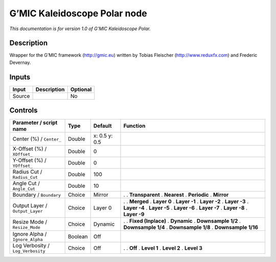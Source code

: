 .. _eu.gmic.KaleidoscopePolar:

G’MIC Kaleidoscope Polar node
=============================

*This documentation is for version 1.0 of G’MIC Kaleidoscope Polar.*

Description
-----------

Wrapper for the G’MIC framework (http://gmic.eu) written by Tobias Fleischer (http://www.reduxfx.com) and Frederic Devernay.

Inputs
------

====== =========== ========
Input  Description Optional
====== =========== ========
Source             No
====== =========== ========

Controls
--------

.. tabularcolumns:: |>{\raggedright}p{0.2\columnwidth}|>{\raggedright}p{0.06\columnwidth}|>{\raggedright}p{0.07\columnwidth}|p{0.63\columnwidth}|

.. cssclass:: longtable

================================= ======= ============= =====================
Parameter / script name           Type    Default       Function
================================= ======= ============= =====================
Center (%) / ``Center_``          Double  x: 0.5 y: 0.5  
X-Offset (%) / ``XOffset_``       Double  0              
Y-Offset (%) / ``YOffset_``       Double  0              
Radius Cut / ``Radius_Cut``       Double  100            
Angle Cut / ``Angle_Cut``         Double  10             
Boundary / ``Boundary``           Choice  Mirror        .  
                                                        . **Transparent**
                                                        . **Nearest**
                                                        . **Periodic**
                                                        . **Mirror**
Output Layer / ``Output_Layer``   Choice  Layer 0       .  
                                                        . **Merged**
                                                        . **Layer 0**
                                                        . **Layer -1**
                                                        . **Layer -2**
                                                        . **Layer -3**
                                                        . **Layer -4**
                                                        . **Layer -5**
                                                        . **Layer -6**
                                                        . **Layer -7**
                                                        . **Layer -8**
                                                        . **Layer -9**
Resize Mode / ``Resize_Mode``     Choice  Dynamic       .  
                                                        . **Fixed (Inplace)**
                                                        . **Dynamic**
                                                        . **Downsample 1/2**
                                                        . **Downsample 1/4**
                                                        . **Downsample 1/8**
                                                        . **Downsample 1/16**
Ignore Alpha / ``Ignore_Alpha``   Boolean Off            
Log Verbosity / ``Log_Verbosity`` Choice  Off           .  
                                                        . **Off**
                                                        . **Level 1**
                                                        . **Level 2**
                                                        . **Level 3**
================================= ======= ============= =====================
